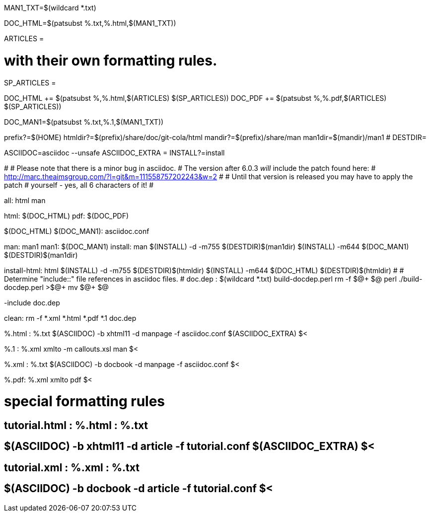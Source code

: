 MAN1_TXT=$(wildcard *.txt)

DOC_HTML=$(patsubst %.txt,%.html,$(MAN1_TXT))

ARTICLES = 

# with their own formatting rules.
SP_ARTICLES =

DOC_HTML += $(patsubst %,%.html,$(ARTICLES) $(SP_ARTICLES))
DOC_PDF += $(patsubst %,%.pdf,$(ARTICLES) $(SP_ARTICLES))

DOC_MAN1=$(patsubst %.txt,%.1,$(MAN1_TXT))

prefix?=$(HOME)
htmldir?=$(prefix)/share/doc/git-cola/html
mandir?=$(prefix)/share/man
man1dir=$(mandir)/man1
# DESTDIR=

ASCIIDOC=asciidoc --unsafe
ASCIIDOC_EXTRA =
INSTALL?=install

#
# Please note that there is a minor bug in asciidoc.
# The version after 6.0.3 _will_ include the patch found here:
#   http://marc.theaimsgroup.com/?l=git&m=111558757202243&w=2
#
# Until that version is released you may have to apply the patch
# yourself - yes, all 6 characters of it!
#

all: html man

html: $(DOC_HTML)
pdf: $(DOC_PDF)

$(DOC_HTML) $(DOC_MAN1): asciidoc.conf

man: man1
man1: $(DOC_MAN1)
install: man
	$(INSTALL) -d -m755 $(DESTDIR)$(man1dir)
	$(INSTALL) -m644 $(DOC_MAN1) $(DESTDIR)$(man1dir)

install-html: html
	$(INSTALL) -d -m755 $(DESTDIR)$(htmldir)
	$(INSTALL) -m644 $(DOC_HTML) $(DESTDIR)$(htmldir)
#
# Determine "include::" file references in asciidoc files.
#
doc.dep : $(wildcard *.txt) build-docdep.perl
	rm -f $@+ $@
	perl ./build-docdep.perl >$@+
	mv $@+ $@

-include doc.dep

clean:
	rm -f *.xml *.html *.pdf *.1 doc.dep

%.html : %.txt
	$(ASCIIDOC) -b xhtml11 -d manpage -f asciidoc.conf $(ASCIIDOC_EXTRA) $<

%.1 : %.xml
	xmlto -m callouts.xsl man $<

%.xml : %.txt
	$(ASCIIDOC) -b docbook -d manpage -f asciidoc.conf $<

%.pdf: %.xml
	xmlto pdf $<

# special formatting rules
## tutorial.html : %.html : %.txt
## 	$(ASCIIDOC) -b xhtml11 -d article -f tutorial.conf $(ASCIIDOC_EXTRA) $<
## tutorial.xml : %.xml : %.txt
## 	$(ASCIIDOC) -b docbook -d article -f tutorial.conf $<
